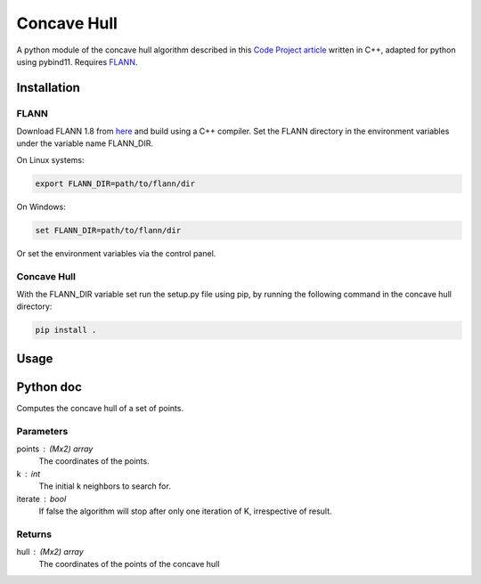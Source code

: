 ============
Concave Hull
============

A python module of the concave hull algorithm described in this `Code Project article`_ written in C++, adapted for python using pybind11. Requires FLANN_.

.. _`Code Project article`: https://www.codeproject.com/Articles/1201438/The-Concave-Hull-of-a-Set-of-Points
.. _FLANN: https://www.cs.ubc.ca/research/flann/

Installation
============

FLANN
-----

Download FLANN 1.8 from here_ and build using a C++ compiler. Set the FLANN directory in the environment variables under the variable name FLANN_DIR.

On Linux systems:

.. code-block::

    export FLANN_DIR=path/to/flann/dir

On Windows:

.. code-block::

    set FLANN_DIR=path/to/flann/dir

Or set the environment variables via the control panel.

.. _here: https://www.cs.ubc.ca/research/flann/

Concave Hull
------------
With the FLANN_DIR variable set run the setup.py file using pip, by running the following command in the concave hull directory:

.. code-block::

    pip install .

Usage
=====

Python doc
==========

Computes the concave hull of a set of points.

Parameters
----------
points : (Mx2) array
    The coordinates of the points.
k : int
    The initial k neighbors to search for.
iterate : bool
    If false the algorithm will stop after only one iteration of K, irrespective of result.

Returns
-------
hull : (Mx2) array
    The coordinates of the points of the concave hull